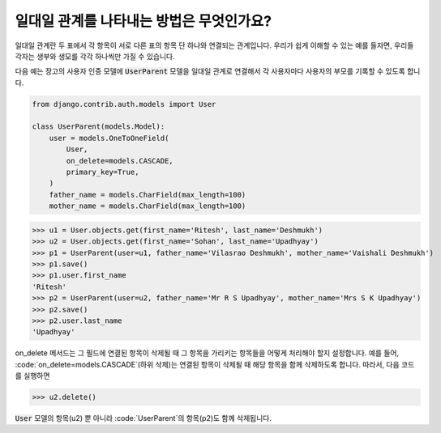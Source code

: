 일대일 관계를 나타내는 방법은 무엇인가요?
===================================================

일대일 관계란 두 표에서 각 항목이 서로 다른 표의 항목 단 하나와 연결되는 관계입니다. 우리가 쉽게 이해할 수 있는 예를 들자면, 우리들 각자는 생부와 생모를 각각 하나씩만 가질 수 있습니다.

다음 예는 장고의 사용자 인증 모델에 :code:`UserParent` 모델을 일대일 관계로 연결해서 각 사용자마다 사용자의 부모를 기록할 수 있도록 합니다.

.. code-block:: python

    from django.contrib.auth.models import User

    class UserParent(models.Model):
        user = models.OneToOneField(
            User,
            on_delete=models.CASCADE,
            primary_key=True,
        )
        father_name = models.CharField(max_length=100)
        mother_name = models.CharField(max_length=100)

>>> u1 = User.objects.get(first_name='Ritesh', last_name='Deshmukh')
>>> u2 = User.objects.get(first_name='Sohan', last_name='Upadhyay')
>>> p1 = UserParent(user=u1, father_name='Vilasrao Deshmukh', mother_name='Vaishali Deshmukh')
>>> p1.save()
>>> p1.user.first_name
'Ritesh'
>>> p2 = UserParent(user=u2, father_name='Mr R S Upadhyay', mother_name='Mrs S K Upadhyay')
>>> p2.save()
>>> p2.user.last_name
'Upadhyay'

on_delete 메서드는 그 필드에 연결된 항목이 삭제될 때 그 항목을 가리키는 항목들을 어떻게 처리해야 할지 설정합니다. 예를 들어, :code:`on_delete=models.CASCADE`(하위 삭제)는 연결된 항목이 삭제될 때 해당 항목을 함께 삭제하도록 합니다. 따라서, 다음 코드를 실행하면

>>> u2.delete()

:code:`User` 모델의 항목(u2) 뿐 아니라 :code:`UserParent`의 항목(p2)도 함께 삭제됩니다.
